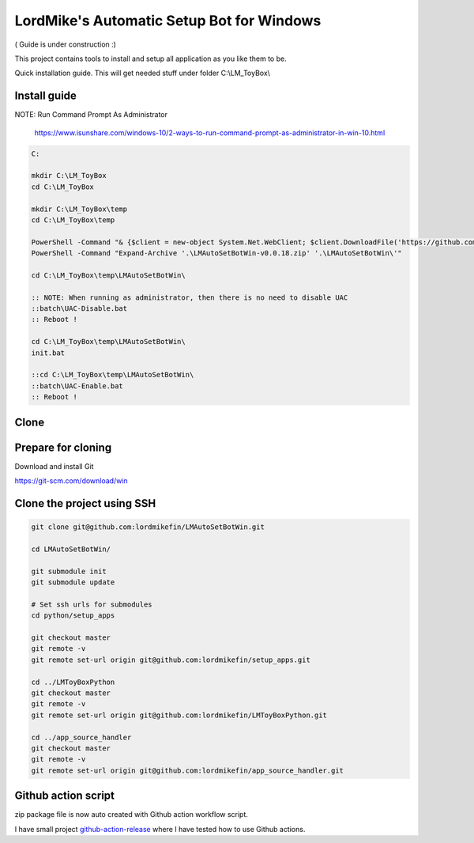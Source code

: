 
LordMike's Automatic Setup Bot for Windows
==========================================


( Guide is under construction :)


This project contains tools to install and setup all application as you like them to be.

Quick installation guide.
This will get needed stuff under folder C:\\LM_ToyBox\\


Install guide
-------------

NOTE: Run Command Prompt As Administrator

  https://www.isunshare.com/windows-10/2-ways-to-run-command-prompt-as-administrator-in-win-10.html

.. code-block:: batch

 C:
 
 mkdir C:\LM_ToyBox
 cd C:\LM_ToyBox
 
 mkdir C:\LM_ToyBox\temp
 cd C:\LM_ToyBox\temp
 
 PowerShell -Command "& {$client = new-object System.Net.WebClient; $client.DownloadFile('https://github.com/lordmikefin/LMAutoSetBotWin/releases/download/v0.0.18/LMAutoSetBotWin-v0.0.18.zip','.\LMAutoSetBotWin-v0.0.18.zip')}"
 PowerShell -Command "Expand-Archive '.\LMAutoSetBotWin-v0.0.18.zip' '.\LMAutoSetBotWin\'"
 
 cd C:\LM_ToyBox\temp\LMAutoSetBotWin\
 
 :: NOTE: When running as administrator, then there is no need to disable UAC
 ::batch\UAC-Disable.bat
 :: Reboot !
 
 cd C:\LM_ToyBox\temp\LMAutoSetBotWin\
 init.bat
 
 ::cd C:\LM_ToyBox\temp\LMAutoSetBotWin\
 ::batch\UAC-Enable.bat
 :: Reboot !



Clone
-----

Prepare for cloning
-------------------

Download and install Git

https://git-scm.com/download/win


Clone the project using SSH
---------------------------

.. code-block:: bash

 git clone git@github.com:lordmikefin/LMAutoSetBotWin.git
 
 cd LMAutoSetBotWin/
 
 git submodule init
 git submodule update
 
 # Set ssh urls for submodules
 cd python/setup_apps
 
 git checkout master
 git remote -v
 git remote set-url origin git@github.com:lordmikefin/setup_apps.git
 
 cd ../LMToyBoxPython
 git checkout master
 git remote -v
 git remote set-url origin git@github.com:lordmikefin/LMToyBoxPython.git
 
 cd ../app_source_handler
 git checkout master
 git remote -v
 git remote set-url origin git@github.com:lordmikefin/app_source_handler.git


Github action script
--------------------

zip package file is now auto created with Github action workflow script.

I have small project github-action-release_ where I have tested how to use Github actions.

.. _github-action-release: https://github.com/lordmikefin/github-action-release

